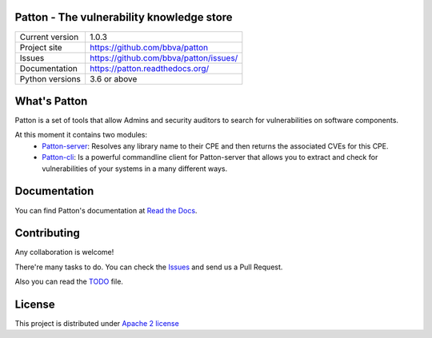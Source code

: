 .. image:: https://badge.fury.io/py/patton-server.svg
    :target: https://badge.fury.io/py/patton-server

.. image:: https://img.shields.io/badge/style-flat-green.svg?longCache=true&style=flat&logo=docker
    :target: https://hub.docker.com/r/bbvalabs/patton-server/

.. image:: https://img.shields.io/badge/style-flat-green.svg?longCache=true&style=flat&logo=docker
    :target: https://hub.docker.com/r/bbvalabs/patton-cli/

Patton - The vulnerability knowledge store
==========================================

+----------------+-----------------------------------------------+
|Current version | 1.0.3                                         |
+----------------+-----------------------------------------------+
|Project site    | https://github.com/bbva/patton                |
+----------------+-----------------------------------------------+
|Issues          | https://github.com/bbva/patton/issues/        |
+----------------+-----------------------------------------------+
|Documentation   | https://patton.readthedocs.org/               |
+----------------+-----------------------------------------------+
|Python versions | 3.6 or above                                  |
+----------------+-----------------------------------------------+

What's Patton
=============

Patton is a set of tools that allow Admins and security auditors to search for vulnerabilities on software components.

At this moment it contains two modules:
  * `Patton-server <https://github.com/bbva/patton//tree/master/server>`_: Resolves any library name to their CPE and then returns the associated CVEs for this CPE.
  * `Patton-cli <https://github.com/bbva/patton//tree/master/client>`_: Is a powerful commandline client for Patton-server that allows you to extract and check for vulnerabilities of your systems in a many different ways.

Documentation
=============

You can find Patton's documentation at `Read the Docs <https://patton.readthedocs.org/>`_.

Contributing
============

Any collaboration is welcome!

There're many tasks to do. You can check the `Issues <https://github.com/bbva/patton/issues/>`_ and send us a Pull Request.

Also you can read the `TODO <https://github.com/bbva/patton/blob/master/TODO.md>`_ file.

License
=======

This project is distributed under `Apache 2 license <https://github.com/bbva/patton/blob/master/LICENSE>`_
